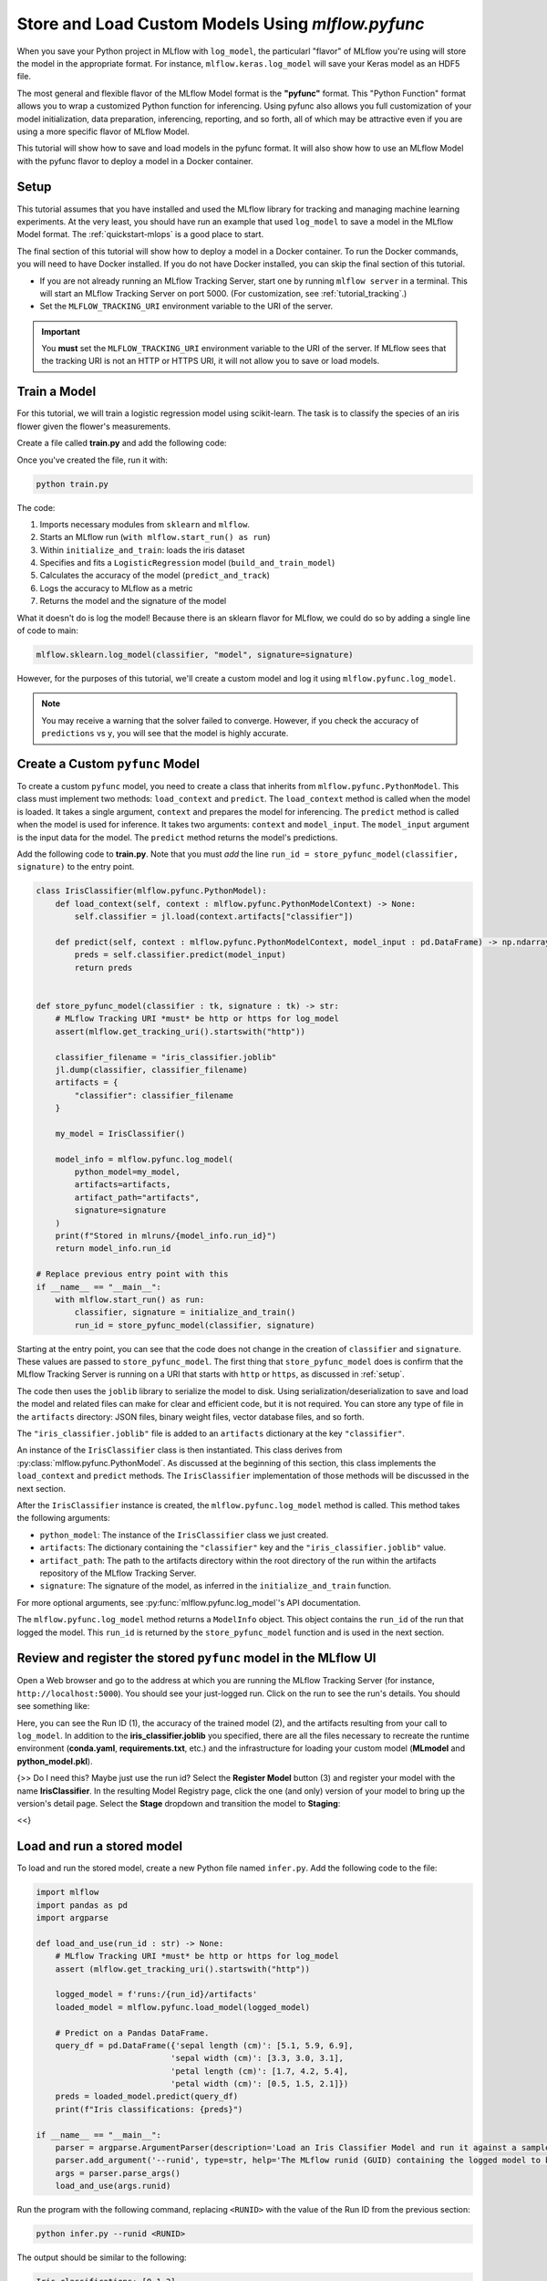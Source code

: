 .. _tutorial_pyfunc:

Store and Load Custom Models Using `mlflow.pyfunc`
==================================================

When you save your Python project in MLflow with ``log_model``, the particularl "flavor" of MLflow you're using will store the model in the appropriate format. For instance, ``mlflow.keras.log_model`` will save your Keras model as an HDF5 file.

The most general and flexible flavor of the MLflow Model format is the **"pyfunc"** format. This "Python Function" format allows you to wrap a customized Python function for inferencing. Using pyfunc also allows you full customization of your model initialization, data preparation, inferencing, reporting, and so forth, all of which may be attractive even if you are using a more specific flavor of MLflow Model.

This tutorial will show how to save and load models in the pyfunc format. It will also show how to use an MLflow Model with the pyfunc flavor to deploy a model in a Docker container.

.. _setup:

Setup
-----

This tutorial assumes that you have installed and used the MLflow library for tracking and managing machine learning experiments. At the very least, you should have run an example that used ``log_model`` to save a model in the MLflow Model format. The :ref:`quickstart-mlops` is a good place to start. 

The final section of this tutorial will show how to deploy a model in a Docker container. To run the Docker commands, you will need to have Docker installed. If you do not have Docker installed, you can skip the final section of this tutorial.

- If you are not already running an MLflow Tracking Server, start one by running ``mlflow server`` in a terminal. This will start an MLflow Tracking Server on port 5000. (For customization, see :ref:`tutorial_tracking`.)

- Set the ``MLFLOW_TRACKING_URI`` environment variable to the URI of the server. 

.. important:: 
    You **must** set the ``MLFLOW_TRACKING_URI`` environment variable to the URI of the server. If MLflow sees that the tracking URI is not an HTTP or HTTPS URI, it will not allow you to save or load models.

Train a Model
-------------

For this tutorial, we will train a logistic regression model using scikit-learn. The task is to classify the species of an iris flower given the flower's measurements. 

Create a file called **train.py** and add the following code:

.. code block: python

    from sklearn.datasets import load_iris
    from sklearn.linear_model import LogisticRegression
    from sklearn.metrics import accuracy_score

    import pandas as pd
    import joblib as jl
    import numpy as np

    import mlflow


    def build_and_train_model(X : pd.DataFrame, y : pd.Series) -> LogisticRegression:
        classifier = LogisticRegression(C=1.0, random_state=42).fit(X, y)
        return classifier


    def predict_and_track(classifier : LogisticRegression, X : pd.DataFrame, y : pd.Series) -> float:
        predictions = classifier.predict(X)
        score = accuracy_score(y, predictions)
        return score


    def initialize_and_train() -> tk:
        X, y = load_iris(return_X_y=True, as_frame=True)
        classifier = build_and_train_model(X, y)
        score = predict_and_track(classifier, X, y)
        mlflow.log_metric("accuracy", score)
        signature = mlflow.models.infer_signature(X, y)
        return classifier, signature

    # Entry point
    if __name__ == "__main__":
        with mlflow.start_run() as run:
            classifier, signature = initialize_and_train()

Once you've created the file, run it with:

.. code-block:: bash

    python train.py

The code:

1. Imports necessary modules from ``sklearn`` and ``mlflow``. 
2. Starts an MLflow run (``with mlflow.start_run() as run``)
3. Within ``initialize_and_train``: loads the iris dataset 
4. Specifies and fits a ``LogisticRegression`` model (``build_and_train_model``)
5. Calculates the accuracy of the model (``predict_and_track``)
6. Logs the accuracy to MLflow as a metric
7. Returns the model and the signature of the model

What it doesn't do is log the model! Because there is an sklearn flavor for MLflow, we could do so by adding a single line of code to main:

.. code-block:: python

    mlflow.sklearn.log_model(classifier, "model", signature=signature)

However, for the purposes of this tutorial, we'll create a custom model and log it using ``mlflow.pyfunc.log_model``. 

.. note:: You may receive a warning that the solver failed to converge. However, if you check the accuracy of ``predictions`` vs ``y``, you will see that the model is highly accurate.

Create a Custom ``pyfunc`` Model
--------------------------------

To create a custom ``pyfunc`` model, you need to create a class that inherits from ``mlflow.pyfunc.PythonModel``. This class must implement two methods: ``load_context`` and ``predict``. The ``load_context`` method is called when the model is loaded. It takes a single argument, ``context`` and prepares the model for inferencing. The ``predict`` method is called when the model is used for inference. It takes two arguments: ``context`` and ``model_input``. The ``model_input`` argument is the input data for the model. The ``predict`` method returns the model's predictions.

Add the following code to **train.py**. Note that you must *add* the line ``run_id = store_pyfunc_model(classifier, signature)`` to the entry point.

.. code-block:: python

    class IrisClassifier(mlflow.pyfunc.PythonModel):
        def load_context(self, context : mlflow.pyfunc.PythonModelContext) -> None:
            self.classifier = jl.load(context.artifacts["classifier"])

        def predict(self, context : mlflow.pyfunc.PythonModelContext, model_input : pd.DataFrame) -> np.ndarray[int]:
            preds = self.classifier.predict(model_input)
            return preds


    def store_pyfunc_model(classifier : tk, signature : tk) -> str:
        # MLflow Tracking URI *must* be http or https for log_model
        assert(mlflow.get_tracking_uri().startswith("http"))

        classifier_filename = "iris_classifier.joblib"
        jl.dump(classifier, classifier_filename)
        artifacts = {
            "classifier": classifier_filename
        }

        my_model = IrisClassifier()

        model_info = mlflow.pyfunc.log_model(
            python_model=my_model,
            artifacts=artifacts,
            artifact_path="artifacts",
            signature=signature
        )
        print(f"Stored in mlruns/{model_info.run_id}")
        return model_info.run_id

    # Replace previous entry point with this
    if __name__ == "__main__":
        with mlflow.start_run() as run:
            classifier, signature = initialize_and_train()
            run_id = store_pyfunc_model(classifier, signature)


Starting at the entry point, you can see that the code does not change in the creation of ``classifier`` and ``signature``. These values are passed to ``store_pyfunc_model``. The first thing that ``store_pyfunc_model`` does is confirm that the MLflow Tracking Server is running on a URI that starts with ``http`` or ``https``, as discussed in :ref:`setup`.

The code then uses the ``joblib`` library to serialize the model to disk. Using serialization/deserialization to save and load the model and related files can make for clear and efficient code, but it is not required. You can store any type of file in the ``artifacts`` directory: JSON files, binary weight files, vector database files, and so forth. 

The ``"iris_classifier.joblib"`` file is added to an ``artifacts`` dictionary at the key ``"classifier"``.

An instance of the ``IrisClassifier`` class is then instantiated. This class derives from :py:class:`mlflow.pyfunc.PythonModel`. As discussed at the beginning of this section, this class implements the ``load_context`` and ``predict`` methods. The ``IrisClassifier`` implementation of those methods will be discussed in the next section. 

After the ``IrisClassifier`` instance is created, the ``mlflow.pyfunc.log_model`` method is called. This method takes the following arguments:

- ``python_model``: The instance of the ``IrisClassifier`` class we just created.
- ``artifacts``: The dictionary containing the ``"classifier"`` key and the ``"iris_classifier.joblib"`` value.
- ``artifact_path``: The path to the artifacts directory within the root directory of the run within the artifacts repository of the MLflow Tracking Server.
- ``signature``: The signature of the model, as inferred in the ``initialize_and_train`` function.

For more optional arguments, see :py:func:`mlflow.pyfunc.log_model`'s API documentation.

The ``mlflow.pyfunc.log_model`` method returns a ``ModelInfo`` object. This object contains the ``run_id`` of the run that logged the model. This ``run_id`` is returned by the ``store_pyfunc_model`` function and is used in the next section.

Review and register the stored ``pyfunc`` model in the MLflow UI
----------------------------------------------------------------

Open a Web browser and go to the address at which you are running the MLflow Tracking Server (for instance, ``http://localhost:5000``). You should see your just-logged run. Click on the run to see the run's details. You should see something like:

.. image:: _static/images/tutorial-pyfunc/run-details.png
    :alt: Screenshot of the Run Details page of the successfully run Iris Classifier in the MLflow UI

Here, you can see the Run ID (1), the accuracy of the trained model (2), and the artifacts resulting from your call to ``log_model``. In addition to the **iris_classifier.joblib** you specified, there are all the files necessary to recreate the runtime environment (**conda.yaml**, **requirements.txt**, etc.) and the infrastructure for loading your custom model (**MLmodel** and **python_model.pkl**).

{>> Do I need this? Maybe just use the run id? 
Select the **Register Model** button (3) and register your model with the name **IrisClassifier**. In the resulting Model Registry page, click the one (and only) version of your model to bring up the version's detail page. Select the **Stage** dropdown and transition the model to **Staging**:

.. image:: _static/images/tutorial-pyfunc/registry-transition.png
    :alt: Screenshot of the Model Registry page details of the version, showing the transition to Staging

<<}

Load and run a stored model
------------------------------------------

To load and run the stored model, create a new Python file named ``infer.py``. Add the following code to the file:

.. code-block:: python

    import mlflow
    import pandas as pd
    import argparse

    def load_and_use(run_id : str) -> None:
        # MLflow Tracking URI *must* be http or https for log_model
        assert (mlflow.get_tracking_uri().startswith("http"))

        logged_model = f'runs:/{run_id}/artifacts'
        loaded_model = mlflow.pyfunc.load_model(logged_model)

        # Predict on a Pandas DataFrame.
        query_df = pd.DataFrame({'sepal length (cm)': [5.1, 5.9, 6.9],
                                'sepal width (cm)': [3.3, 3.0, 3.1],
                                'petal length (cm)': [1.7, 4.2, 5.4],
                                'petal width (cm)': [0.5, 1.5, 2.1]})
        preds = loaded_model.predict(query_df)
        print(f"Iris classifications: {preds}")

    if __name__ == "__main__":
        parser = argparse.ArgumentParser(description='Load an Iris Classifier Model and run it against a sample query')
        parser.add_argument('--runid', type=str, help='The MLflow runid (GUID) containing the logged model to be run')
        args = parser.parse_args()
        load_and_use(args.runid)

Run the program with the following command, replacing ``<RUNID>`` with the value of the Run ID from the previous section:

.. code-block:: bash

    python infer.py --runid <RUNID>

The output should be similar to the following:

.. code-block:: bash

    Iris classifications: [0 1 2]

The ``load_and_use`` function takes a ``run_id`` as an argument. The first thing it does is confirm that the MLflow Tracking Server is running on a URI that starts with ``http`` or ``https``, as discussed previously. Then, it constructs an MLflow ``runs`` URI that maps to the run that logged the model. This URI is passed to the ``mlflow.pyfunc.load_model`` method, which returns an instance of the ``IrisClassifier`` class. 

The ``IrisClassifer`` class was defined in the previous section. It extends the :py:class:`mlflow.pyfunc.PythonModel` class. It defines the two necessary functions:

The customized ``load_context`` implementation
~~~~~~~~~~~~~~~~~~~~~~~~~~~~~~~~~~~~~~~~~~~~~~

The ``load_context`` method is called when the model is loaded. It takes a single argument, ``context``, which is an instance of the :py:class:`mlflow.pyfunc.PythonModelContext` class. The most commonly used attribute of this class is ``artifacts``, which is a dictionary recreating the one passed to the ``mlflow.pyfunc.log_model`` method. 

In this case, the ``artifacts`` dictionary contains a single key, ``"classifier"``, which has the value of ``"iris_classifier.joblib"``. The ``load_context`` method uses the ``joblib`` library to load the model from the file: ``self.classifier = jl.load(context.artifacts["classifier"])``. The classifier is then stored in the ``self.classifier`` attribute of the ``IrisClassifier`` instance.

The customized ``predict`` implementation
~~~~~~~~~~~~~~~~~~~~~~~~~~~~~~~~~~~~~~~~~

The other method necessary in a customized ``PythonModel`` is ``predict()``. This function takes two arguments:

- ``context`` : The same ``PythonModelContext`` instance that was passed to ``load_context``.
- ``model_input`` : A pyfunc-compatible input to the model. In this case, it is a Pandas DataFrame.

In this case, the ``model_input`` is not validated or transformed, but is immediately passed to the ``predict`` method of the ``IrisClassifier`` model assigned to ``self.classifier`` in the ``load_context`` method. The results are then returned.

.. note:: 
    Notice that while the custom model's ``predict`` method takes both a ``context`` and a ``model_input`` argument, the code in **infer.py** only passes the ``model_input`` argument. The ``context`` argument is passed automatically by the base ``PythonModel`` implementation. 

Querying the customized model
~~~~~~~~~~~~~~~~~~~~~~~~~~~~~

Returning to **infer.py**, after the model is loaded, the ``load_and_use`` function creates a Pandas DataFrame containing three rows of data. The ``predict`` method of the loaded model is then called with the DataFrame as an argument. The results are printed to the console.

Use the CLI to run and query the customized model
~~~~~~~~~~~~~~~~~~~~~~~~~~~~~~~~~~~~~~~~~~~~~~~~~

Rather than the Python code in **infer.py**, you can instead use the MLflow CLI to run the customized model. Run the following command, replacing ``<RUNID>`` with the appropriate value:

.. code-block:: bash

    mlflow models serve -m runs:/<RUNID>/artifacts --port 5002

Note the use of the ``--port`` argument to avoid the model serving conflicting with the MLflow Tracking Server (likely running on port 5000). 

To query the model from the CLI, run the following command:

.. code-block:: bash

    curl -d '{"dataframe_split": { "columns": ["sepal length (cm)", "sepal width (cm)", "petal length (cm)", "petal width (cm)"], "data": [[5.1, 3.3, 1.7, 0.5], [5.9, 3.0, 4.2, 1.5], [6.9, 3.1, 5.4, 2.1]]}}' -H 'Content-Type: application/json' -X POST localhost:5002/invocations

The ``curl`` command POSTs a JSON payload to the model serving endpoint ``invocations/``. The payload contains a dictionary with a single key, ``"dataframe_split"``, which has a value of another dictionary. The inner dictionary contains two keys, ``"columns"`` and ``"data"``. Note that each inner array in ``data`` contains four values, corresponding to the four columns in ``columns``. This is a little different than the dictionary used in **infer.py**, where a dictionary used the four column names for the keys and each value was an array of length three.

Using other code-files during inferencing
-----------------------------------------

So far, we haven't used custom code beyond the **train.py** file. Generally, your real-world system will have a number of dependencies on your own code files. The ``log_model`` function's ``code_path`` parameter can be used to store these files and make them available for loading in the Python environment.

Create a new file, **custom_code.py**, with the following contents:

.. code-block: python
    from typing import Iterable


    flower_classes = ["setosa", "versicolor", "virginica"]


    def iris_classes(preds : Iterable[int]) -> Iterable[str]:
        return [flower_classes[pred] for pred in preds]

Obviously, this is a trivial external dependency, but it illustrates the point. The ``iris_classes`` function takes a single argument, ``preds``, which is an array of predictions. It returns the strings corresponding to the predictions.

Modify the **train.py** file to import the ``iris_classes`` function and use it in the ``log_model`` call. At the top of the file, add the following line:

.. code-block: python
    from custom_code import iris_classes

In ``IrisClassifier``, modify the ``predict`` method, replace the line ``return preds`` with ``return iris_classes(preds)``.

Finally, modify the ``log_model`` call to include the ``code_path`` parameter:

.. code-block: python

    model_info = mlflow.pyfunc.log_model(
        python_model=IrisClassifier(),
        artifacts=artifacts,
        artifact_path="artifacts",
        signature=signature,
        code_path= ["custom_code.py"]
    )

The ``code_path`` parameter takes a list of files or directories. In this case, we only have a single file, but you can include as many as necessary. 

Run the training script again. Now, instead of the output being integers, it will be the strings corresponding to the flower classes. Make note of the run id and open it in the MLflow UI. You'll see that the **artifacts** contains a subdirectory called **code** that contains the **custom_code.py** file. Any files or directories specified in the ``code_path`` parameter can be loaded at runtime by your custom model without additional work.

Optional: Deploy the model using Docker
--------------------------------------- 

Many cloud vendors such as Azure or AWS use Docker containers for serving models. MLflow can build a Docker image containing the model and a web server that can be deployed to a cloud vendor. Details vary between vendors, but they may want a Dockerfile that specifies how the docker image should be built or they may want a pre-built image.

To generate the Dockerfile without building an image, run the following command, replacing ``<RUNID>`` with the appropriate value:

.. code-block:: bash

    mlflow models generate-dockerfile -m runs:/<RUNID>/artifacts --env-manager conda --name iris

The ``--env-manager`` argument specifies the environment manager to use. In this case, it is ``conda``, but you can also specify ``virtualenv`` or ``local``.

Most of the time, you will want to build the image. If you have Docker installed and the Docker daemon running, you may either build the image from the Dockerfile or directly from MLflow with:

.. code-block:: bash

    mlflow models build-docker -m runs:/<RUNID>/artifacts --env-manager conda --name iris

This command builds the Docker image and tags it with the name ``iris``. This command will typically take several minutes to run. Once it is complete, you can run the image with:

.. code-block:: bash

    docker run -p 5002:8080 iris

.. important:: 
    The ``-p`` argument maps port 8080 in the Docker container to port 5002 on the host. This is necessary because the Docker container is running on a virtual machine and not on the host itself. The Docker image output will contain a message similar to the following:

    .. code-block:: bash

        [INFO] Listening at: http://127.0.0.1:8000 (25)

    Don't be misled by this! The MLflow Web Service is listening not at port 8000 but at port 8080. **That** is the port that must be mapped to the host.

Because you mapped the Docker container's port 8080 to the host's port 5002, you can query the model with the same ``curl`` command as before:

.. code-block:: bash

    curl -d '{"dataframe_split": { "columns": ["sepal length (cm)", "sepal width (cm)", "petal length (cm)", "petal width (cm)"], "data": [[5.1, 3.3, 1.7, 0.5], [5.9, 3.0, 4.2, 1.5], [6.9, 3.1, 5.4, 2.1]]}}' -H 'Content-Type: application/json' -X POST localhost:5002/invocations